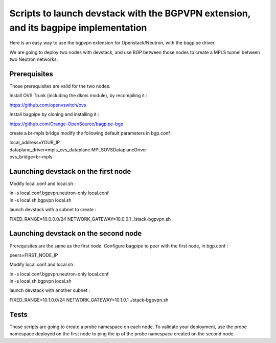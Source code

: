 Scripts to launch devstack with the BGPVPN extension, and its bagpipe implementation
====================================================================================

Here is an easy way to use the bgpvpn extension for Openstack/Neutron,
with the bagpipe driver.

We are going to deploy two nodes with devstack, and use BGP between those nodes
to create a MPLS tunnel between two Neutron networks.

Prerequisites
-------------

Those prerequisites are valid for the two nodes.

Install OVS Trunk (including the dkms module), by recompiling it :

https://github.com/openvswitch/ovs

Install bagpipe by cloning and installing it :

https://github.com/Orange-OpenSource/bagpipe-bgp

create a br-mpls bridge
modify the following default parameters in bgp.conf :

| local_address=YOUR_IP
| dataplane_driver=mpls_ovs_dataplane.MPLSOVSDataplaneDriver
| ovs_bridge=br-mpls


Launching devstack on the first node
------------------------------------

Modify local.conf and local.sh :

| ln -s local.conf.bgpvpn.neutron-only local.conf
| ln -s local.sh.bgpvpn local.sh


launch devstack with a subnet to create :

FIXED_RANGE=10.0.0.0/24 NETWORK_GATEWAY=10.0.0.1 ./stack-bgpvpn.sh

Launching devstack on the second node
-------------------------------------

Prerequisites are the same as the first node.
Configure bagpipe to peer with the first node, in bgp.conf :

peers=FIRST_NODE_IP

Modify local.conf and local.sh :

| ln -s local.conf.bgpvpn.neutron-only local.conf
| ln -s local.sh.bgpvpn local.sh


launch devstack with another subnet :

FIXED_RANGE=10.1.0.0/24 NETWORK_GATEWAY=10.1.0.1 ./stack-bgpvpn.sh

Tests
-----

Those scripts are going to create a probe namespace on each node.
To validate your deployment, use the probe namespace deployed on the first node
to ping the ip of the probe namespace created on the second node.
